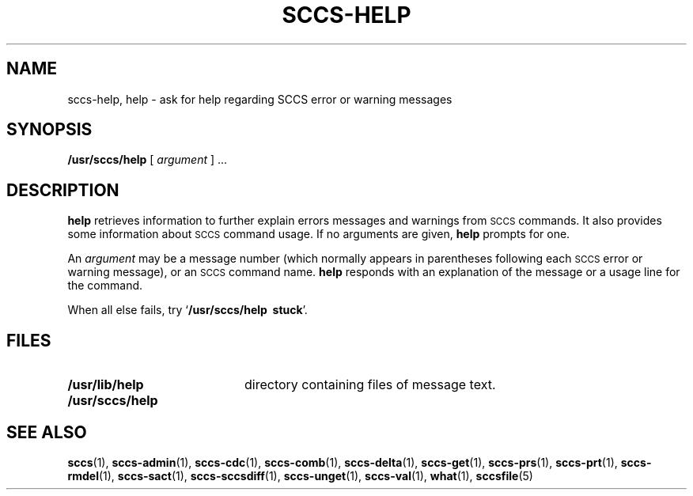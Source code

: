 .\" @(#)sccs-help.1 1.1 92/07/30 SMI;
.TH SCCS-HELP 1 "28 June 1988"
.SH NAME
sccs-help, help \- ask for help regarding SCCS error or warning messages
.SH SYNOPSIS
.B /usr/sccs/help
[
.I argument
] .\|.\|.
.SH DESCRIPTION
.IX "help command"  ""  "\fLhelp\fP \(em get SCCS help"
.IX "SCCS commands"  "help command"  ""  "\fLhelp\fP \(em get SCCS help"
.B help
retrieves information to further explain errors messages and warnings
from
.SM SCCS
commands.  It also provides some information about
.SM SCCS
command usage.  If no arguments are given,
.B help
prompts for one.
.LP
An
.I argument
may be a message number (which normally appears
in parentheses following each
.SM SCCS
error or warning message), or an
.SM SCCS
command name.
.B help
responds with an explanation of the message or a usage line for
the command.
.LP
When all else fails, try
.RB ` "/usr/sccs/help\ \ stuck" '.
.SH FILES
.PD 0
.TP 20
.B /usr/lib/help
directory containing files of message text.
.TP
.B /usr/sccs/help
.PD
.SH SEE ALSO
.BR sccs (1),
.BR sccs-admin (1),
.BR sccs-cdc (1),
.BR sccs-comb (1),
.BR sccs-delta (1),
.BR sccs-get (1),
.BR sccs-prs (1),
.BR sccs-prt (1),
.BR sccs-rmdel (1),
.BR sccs-sact (1),
.BR sccs-sccsdiff (1),
.BR sccs-unget (1),
.BR sccs-val (1),
.BR what (1),
.BR sccsfile (5)
